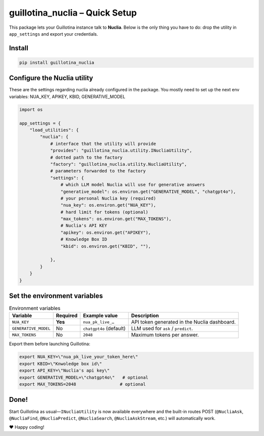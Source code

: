 guillotina_nuclia – Quick Setup
================================

This package lets your Guillotina instance talk to **Nuclia**.
Below is the only thing you have to do: drop the utility in ``app_settings``
and export your credentials.

Install
-------

.. code-block:: bash

    pip install guillotina_nuclia

Configure the Nuclia utility
----------------------------

These are the settings regarding nuclia already configured in the package.
You mostly need to set up the next env variables: NUA_KEY, APIKEY, KBID, GENERATIVE_MODEL

.. code-block:: python

    import os

    app_settings = {
        "load_utilities": {
            "nuclia": {
                # interface that the utility will provide
                "provides": "guillotina_nuclia.utility.INucliaUtility",
                # dotted path to the factory
                "factory": "guillotina_nuclia.utility.NucliaUtility",
                # parameters forwarded to the factory
                "settings": {
                    # which LLM model Nuclia will use for generative answers
                    "generative_model": os.environ.get("GENERATIVE_MODEL", "chatgpt4o"),
                    # your personal Nuclia key (required)
                    "nua_key": os.environ.get("NUA_KEY"),
                    # hard limit for tokens (optional)
                    "max_tokens": os.environ.get("MAX_TOKENS"),
		    # Nuclia's API KEY
		    "apikey": os.environ.get("APIKEY"),
		    # Knowledge Box ID
		    "kbid": os.environ.get("KBID", ""),
		    
                },
            }
        }
    }

Set the environment variables
-----------------------------

.. list-table:: Environment variables
   :header-rows: 1

   * - Variable
     - Required
     - Example value
     - Description
   * - ``NUA_KEY``
     - **Yes**
     - ``nua_pk_live_…``
     - API token generated in the Nuclia dashboard.
   * - ``GENERATIVE_MODEL``
     - No
     - ``chatgpt4o`` (default)
     - LLM used for ``ask`` / ``predict``.
   * - ``MAX_TOKENS``
     - No
     - ``2048``
     - Maximum tokens per answer.

Export them before launching Guillotina:

.. code-block:: bash

    export NUA_KEY=\"nua_pk_live_your_token_here\"
    export KBID=\"Knwoledge box id\"
    export API_KEY=\"Nuclia's api key\"
    export GENERATIVE_MODEL=\"chatgpt4o\"   # optional
    export MAX_TOKENS=2048                 # optional

Done!
-----

Start Guillotina as usual—``INucliaUtility`` is now available
everywhere and the built-in routes POST (``@NucliaAsk``,
``@NucliaFind``, ``@NucliaPredict``, ``@NucliaSearch``,
``@NucliaAskStream``, etc.) will automatically work.

❤️  Happy coding!
